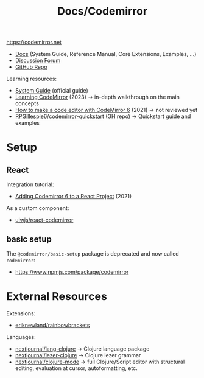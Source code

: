 #+title: Docs/Codemirror

[[https://codemirror.net]]
- [[https://codemirror.net/docs/][Docs]] (System Guide, Reference Manual, Core Extensions, Examples, …)
- [[https://discuss.codemirror.net/][Discussion Forum]]
- [[https://github.com/codemirror/dev/][GitHub Repo]]

Learning resources:
- [[https://codemirror.net/docs/guide/][System Guide]] (official guide)
- [[https://thetrevorharmon.com/blog/learning-codemirror/][Learning CodeMirror]] (2023) → in-depth walkthrough on the main concepts
- [[https://www.raresportan.com/how-to-make-a-code-editor-with-codemirror6/][How to make a code editor with CodeMirror 6]] (2021) → not reviewed yet
- [[https://github.com/RPGillespie6/codemirror-quickstart][RPGillespie6/codemirror-quickstart]] (GH repo) → Quickstart guide and examples

* Setup

** React
Integration tutorial:
- [[https://dev.to/adamcollier/adding-codemirror-6-to-a-react-project-36hl][Adding Codemirror 6 to a React Project]] (2021)

As a custom component:
- [[https://github.com/uiwjs/react-codemirror][uiwjs/react-codemirror]]


** basic setup

The ~@codemirror/basic-setup~ package is deprecated and now called ~codemirror~:
- https://www.npmjs.com/package/codemirror

* External Resources

Extensions:
- [[https://github.com/eriknewland/rainbowbrackets][eriknewland/rainbowbrackets]]

Languages:
- [[https://github.com/nextjournal/lang-clojure][nextjournal/lang-clojure]] → Clojure language package
- [[https://github.com/nextjournal/lezer-clojure/][nextjournal/lezer-clojure]] → Clojure lezer grammar
- [[https://github.com/nextjournal/clojure-mode][nextjournal/clojure-mode]] → full Clojure/Script editor with structural
  editing, evaluation at cursor, autoformatting, etc.
